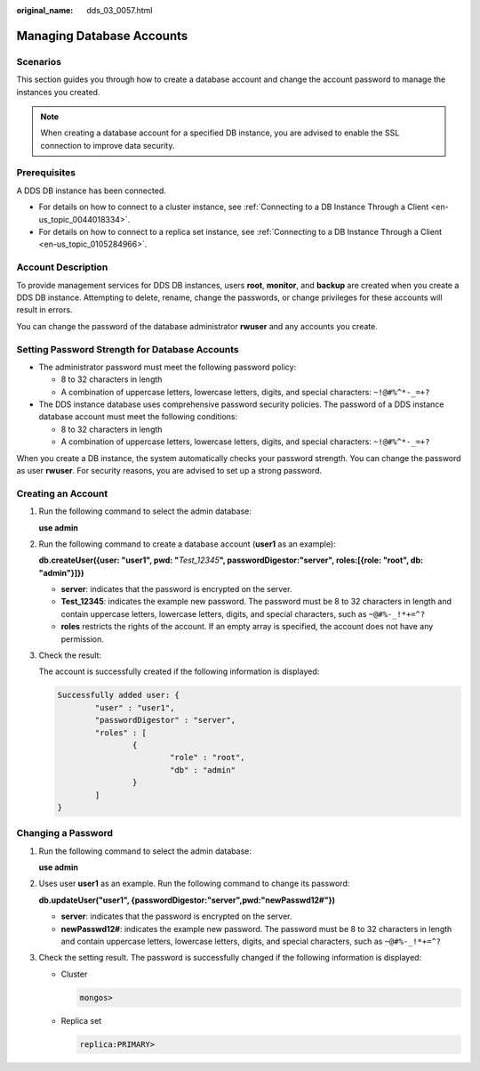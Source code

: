 :original_name: dds_03_0057.html

.. _dds_03_0057:

Managing Database Accounts
==========================

Scenarios
---------

This section guides you through how to create a database account and change the account password to manage the instances you created.

.. note::

   When creating a database account for a specified DB instance, you are advised to enable the SSL connection to improve data security.

**Prerequisites**
-----------------

A DDS DB instance has been connected.

-  For details on how to connect to a cluster instance, see :ref:`Connecting to a DB Instance Through a Client <en-us_topic_0044018334>`.
-  For details on how to connect to a replica set instance, see :ref:`Connecting to a DB Instance Through a Client <en-us_topic_0105284966>`.

Account Description
-------------------

To provide management services for DDS DB instances, users **root**, **monitor**, and **backup** are created when you create a DDS DB instance. Attempting to delete, rename, change the passwords, or change privileges for these accounts will result in errors.

You can change the password of the database administrator **rwuser** and any accounts you create.

Setting Password Strength for Database Accounts
-----------------------------------------------

-  The administrator password must meet the following password policy:

   -  8 to 32 characters in length
   -  A combination of uppercase letters, lowercase letters, digits, and special characters: ``~!@#%^*-_=+?``

-  The DDS instance database uses comprehensive password security policies. The password of a DDS instance database account must meet the following conditions:

   -  8 to 32 characters in length
   -  A combination of uppercase letters, lowercase letters, digits, and special characters: ``~!@#%^*-_=+?``

When you create a DB instance, the system automatically checks your password strength. You can change the password as user **rwuser**. For security reasons, you are advised to set up a strong password.

Creating an Account
-------------------

#. Run the following command to select the admin database:

   **use admin**

#. Run the following command to create a database account (**user1** as an example):

   **db.createUser({user: "user1", pwd: "**\ *Test_12345*\ **", passwordDigestor:"server", roles:[{role: "root", db: "admin"}]})**

   -  **server**: indicates that the password is encrypted on the server.
   -  **Test_12345**: indicates the example new password. The password must be 8 to 32 characters in length and contain uppercase letters, lowercase letters, digits, and special characters, such as ``~@#%-_!*+=^?``
   -  **roles** restricts the rights of the account. If an empty array is specified, the account does not have any permission.

#. Check the result:

   The account is successfully created if the following information is displayed:

   .. code-block::

      Successfully added user: {
              "user" : "user1",
              "passwordDigestor" : "server",
              "roles" : [
                      {
                              "role" : "root",
                              "db" : "admin"
                      }
              ]
      }

Changing a Password
-------------------

#. Run the following command to select the admin database:

   **use admin**

#. Uses user **user1** as an example. Run the following command to change its password:

   **db.updateUser("user1", {passwordDigestor:"server",pwd:"newPasswd12#"})**

   -  **server**: indicates that the password is encrypted on the server.
   -  **newPasswd12#**: indicates the example new password. The password must be 8 to 32 characters in length and contain uppercase letters, lowercase letters, digits, and special characters, such as ``~@#%-_!*+=^?``

#. Check the setting result. The password is successfully changed if the following information is displayed:

   -  Cluster

      .. code-block::

         mongos>

   -  Replica set

      .. code-block::

         replica:PRIMARY>
